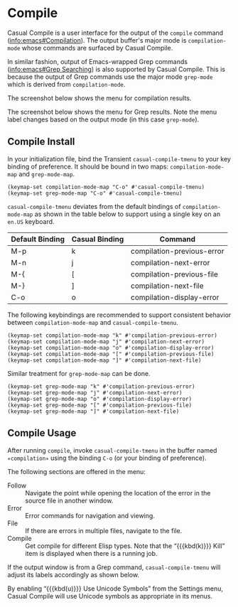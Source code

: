 * Compile
#+CINDEX: Compile
#+CINDEX: compilation-mode
#+CINDEX: grep-mode
#+VINDEX: casual-compile-tmenu

Casual Compile is a user interface for the output of the ~compile~ command ([[info:emacs#Compilation]]). The output buffer's major mode is ~compilation-mode~ whose commands are surfaced by Casual Compile.

In similar fashion, output of Emacs-wrapped Grep commands ([[info:emacs#Grep Searching]]) is also supported by Casual Compile. This is because the output of Grep commands use the major mode ~grep-mode~ which is derived from ~compilation-mode~. 

The screenshot below shows the menu for compilation results.

[[file:images/casual-compile-screenshot.png]]

The screenshot below shows the menu for Grep results. Note the menu label changes based on the output mode (in this case ~grep-mode~).

[[file:images/casual-compile-grep-screenshot.png]]
** Compile Install
:PROPERTIES:
:CUSTOM_ID: compile-install
:END:

#+CINDEX: Compile Install

In your initialization file, bind the Transient ~casual-compile-tmenu~ to your key binding of preference. It should be bound in two maps: ~compilation-mode-map~ and ~grep-mode-map~.

#+begin_src elisp :lexical no
  (keymap-set compilation-mode-map "C-o" #'casual-compile-tmenu)
  (keymap-set grep-mode-map "C-o" #'casual-compile-tmenu)
#+end_src

~casual-compile-tmenu~ deviates from the default bindings of ~compilation-mode-map~ as shown in the table below to support using a single key on an =en.US= keyboard. 

| Default Binding | Casual Binding | Command                    |
|-----------------+----------------+----------------------------|
| M-p             | k              | compilation-previous-error |
| M-n             | j              | compilation-next-error     |
| M-{             | [              | compilation-previous-file  |
| M-}             | ]              | compilation-next-file      |
| C-o             | o              | compilation-display-error  |

The following keybindings are recommended to support consistent behavior between ~compilation-mode-map~ and ~casual-compile-tmenu~.

#+begin_src elisp :lexical no
  (keymap-set compilation-mode-map "k" #'compilation-previous-error)
  (keymap-set compilation-mode-map "j" #'compilation-next-error)
  (keymap-set compilation-mode-map "o" #'compilation-display-error)
  (keymap-set compilation-mode-map "[" #'compilation-previous-file)
  (keymap-set compilation-mode-map "]" #'compilation-next-file)
#+end_src

Similar treatment for ~grep-mode-map~ can be done. 

#+BEGIN_SRC elisp :lexical no
  (keymap-set grep-mode-map "k" #'compilation-previous-error)
  (keymap-set grep-mode-map "j" #'compilation-next-error)
  (keymap-set grep-mode-map "o" #'compilation-display-error)
  (keymap-set grep-mode-map "[" #'compilation-previous-file)
  (keymap-set grep-mode-map "]" #'compilation-next-file)
#+END_SRC


** Compile Usage
#+CINDEX: Compile Usage

[[file:images/casual-compile-screenshot.png]]

After running ~compile~, invoke ~casual-compile-tmenu~ in the buffer named =✳︎compilation✳︎= using the binding ~C-o~ (or your binding of preference).

The following sections are offered in the menu:

- Follow :: Navigate the point while opening the location of the error in the source file in another window.
- Error :: Error commands for navigation and viewing.
- File :: If there are errors in multiple files, navigate to the file.
- Compile :: Get compile for different Elisp types. Note that the “{{{kbd(k)}}} Kill” item is displayed when there is a running job.

If the output window is from a Grep command, ~casual-compile-tmenu~ will adjust its labels accordingly as shown below.

[[file:images/casual-compile-grep-screenshot.png]]

  
#+TEXINFO: @majorheading Compile Mode Unicode Symbol Support

By enabling “{{{kbd(u)}}} Use Unicode Symbols” from the Settings menu, Casual Compile will use Unicode symbols as appropriate in its menus.

